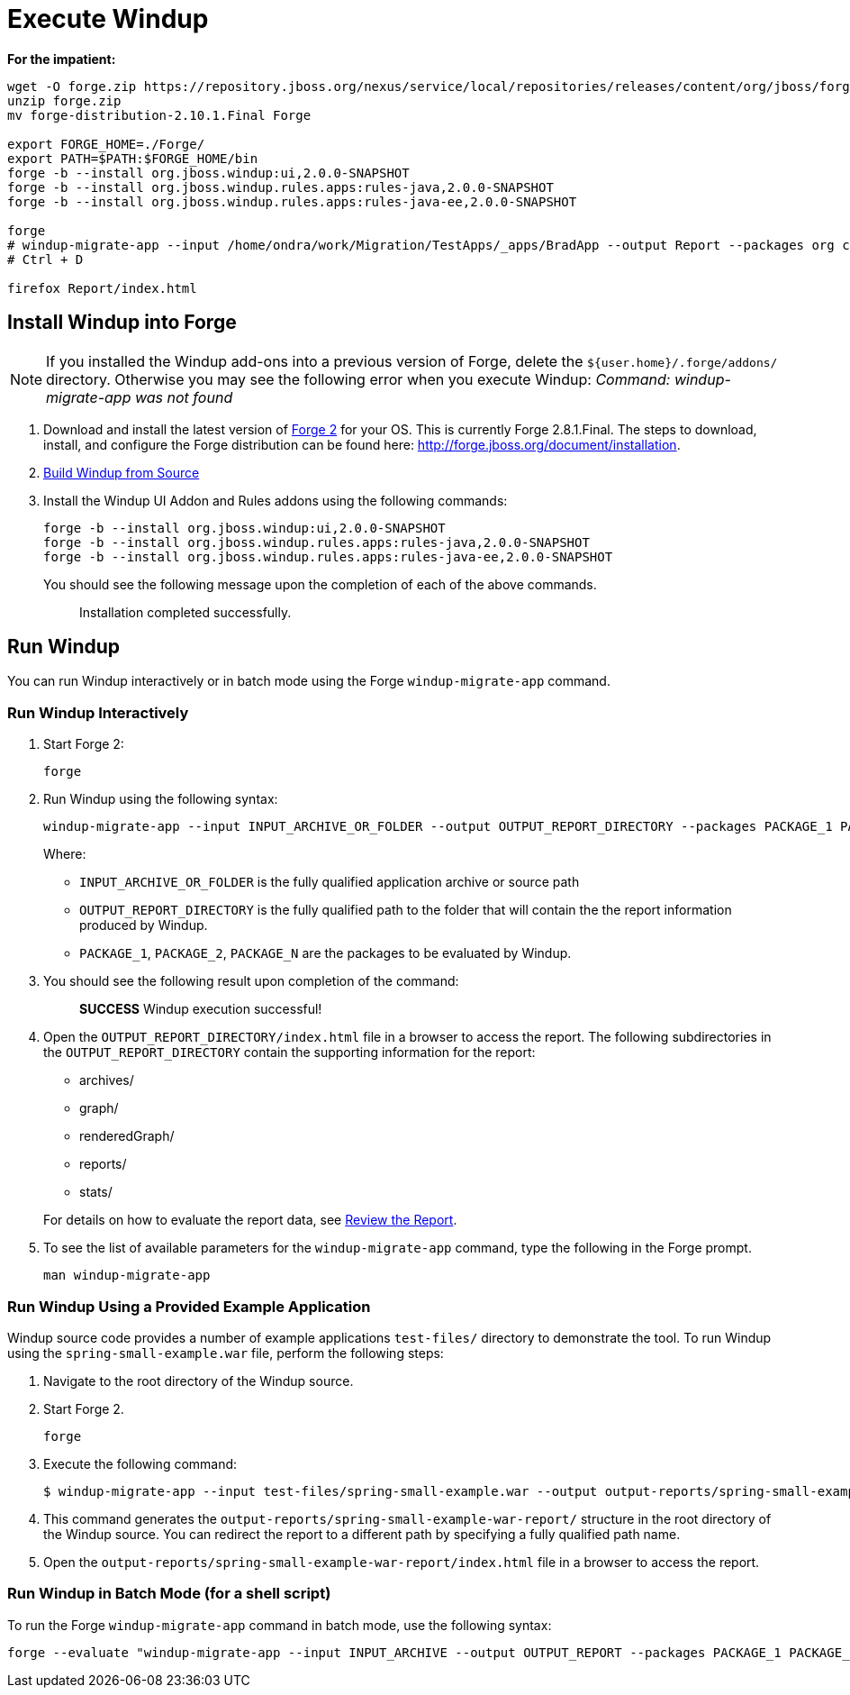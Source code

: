 = Execute Windup

*For the impatient:*
------------------
wget -O forge.zip https://repository.jboss.org/nexus/service/local/repositories/releases/content/org/jboss/forge/forge-distribution/2.10.1.Final/forge-distribution-2.10.1.Final-offline.zip
unzip forge.zip
mv forge-distribution-2.10.1.Final Forge

export FORGE_HOME=./Forge/
export PATH=$PATH:$FORGE_HOME/bin
forge -b --install org.jboss.windup:ui,2.0.0-SNAPSHOT
forge -b --install org.jboss.windup.rules.apps:rules-java,2.0.0-SNAPSHOT
forge -b --install org.jboss.windup.rules.apps:rules-java-ee,2.0.0-SNAPSHOT

forge
# windup-migrate-app --input /home/ondra/work/Migration/TestApps/_apps/BradApp --output Report --packages org com net
# Ctrl + D

firefox Report/index.html
------------------

== Install Windup into Forge

NOTE: If you installed the Windup add-ons into a previous version of Forge, delete the `${user.home}/.forge/addons/` directory. Otherwise you may see the following error when you execute Windup:  
           _Command: windup-migrate-app was not found_


1.  Download and install the latest version of
http://forge.jboss.org/[Forge 2] for your OS. This is currently Forge
2.8.1.Final. The steps to download, install, and configure the Forge distribution can be found here: http://forge.jboss.org/document/installation.
2.  link:./Dev:-Build-Windup-from-Source[Build Windup from Source]
3.  Install the Windup UI Addon and Rules addons using the following commands:
+
---------------------------------------------------------------------------
forge -b --install org.jboss.windup:ui,2.0.0-SNAPSHOT
forge -b --install org.jboss.windup.rules.apps:rules-java,2.0.0-SNAPSHOT
forge -b --install org.jboss.windup.rules.apps:rules-java-ee,2.0.0-SNAPSHOT
---------------------------------------------------------------------------
+
You should see the following message upon the completion of each of the above commands.
+
____________________________________
Installation completed successfully.
____________________________________

== Run Windup

You can run Windup interactively or in batch mode using the Forge `windup-migrate-app` command. 

=== Run Windup Interactively

1.  Start Forge 2:
+
-----
forge
-----
2.  Run Windup using the following syntax:
+
------------
windup-migrate-app --input INPUT_ARCHIVE_OR_FOLDER --output OUTPUT_REPORT_DIRECTORY --packages PACKAGE_1 PACKAGE_2 PACKAGE_N
------------
+
Where:

* `INPUT_ARCHIVE_OR_FOLDER` is the fully qualified application archive or source path
* `OUTPUT_REPORT_DIRECTORY` is the fully qualified path to the folder that will contain the the report information produced by Windup.
* `PACKAGE_1`, `PACKAGE_2`, `PACKAGE_N` are the packages to be evaluated by Windup.

3. You should see the following result upon completion of the command:
+
____________________________________________
***SUCCESS*** Windup execution successful!
____________________________________________
4.  Open the `OUTPUT_REPORT_DIRECTORY/index.html` file in a browser to access the report.
The following subdirectories in the `OUTPUT_REPORT_DIRECTORY` contain the supporting information for the report:
** archives/
** graph/
** renderedGraph/
** reports/
** stats/

+
For details on how to evaluate the report data, see link:Review-the-Report[Review the Report].
5. To see the list of available parameters for the `windup-migrate-app` command, type the following in the Forge prompt.
+
----
man windup-migrate-app
----

=== Run Windup Using a Provided Example Application

Windup source code provides a number of example applications `test-files/` directory to demonstrate the tool. To run Windup using the `spring-small-example.war` file, perform the following steps:

1. Navigate to the root directory of the Windup source.
2. Start Forge 2.
+
-----
forge
-----

3. Execute the following command:

+
----
$ windup-migrate-app --input test-files/spring-small-example.war --output output-reports/spring-small-example-war-report --packages spring.framework
----
4. This command generates the `output-reports/spring-small-example-war-report/` structure in the root directory of the Windup source. You can redirect the report to a different path by specifying a fully qualified path name.
5. Open the `output-reports/spring-small-example-war-report/index.html` file in a browser to access the report.

=== Run Windup in Batch Mode (for a shell script)

To run the Forge `windup-migrate-app` command in batch mode, use the following syntax:
----
forge --evaluate "windup-migrate-app --input INPUT_ARCHIVE --output OUTPUT_REPORT --packages PACKAGE_1 PACKAGE_2 PACKAGE_N"
----

